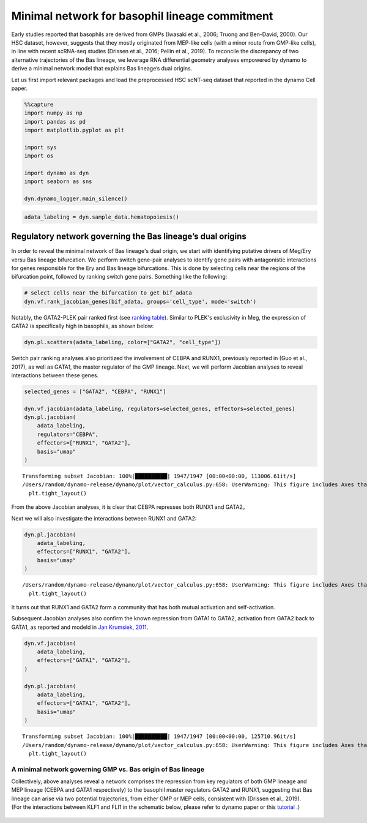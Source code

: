 Minimal network for basophil lineage commitment
===============================================

Early studies reported that basophils are derived from GMPs (Iwasaki et
al., 2006; Truong and Ben-David, 2000). Our HSC dataset, however,
suggests that they mostly originated from MEP-like cells (with a minor
route from GMP-like cells), in line with recent scRNA-seq studies
(Drissen et al., 2016; Pellin et al., 2019). To reconcile the
discrepancy of two alternative trajectories of the Bas lineage, we
leverage RNA differential geometry analyses empowered by dynamo to
derive a minimal network model that explains Bas lineage’s dual origins.

Let us first import relevant packages and load the preprocessed HSC scNT-seq
dataset that reported in the dynamo Cell paper.

.. code:: ipython3

    %%capture
    import numpy as np
    import pandas as pd
    import matplotlib.pyplot as plt
    
    import sys
    import os
    
    import dynamo as dyn
    import seaborn as sns
    
    dyn.dynamo_logger.main_silence()


.. code:: ipython3

    adata_labeling = dyn.sample_data.hematopoiesis()

Regulatory network governing the Bas lineage’s dual origins
-----------------------------------------------------------
In order to reveal the minimal network of Bas lineage's dual origin, we
start with identifying putative drivers of Meg/Ery versu Bas lineage bifurcation.
We perform switch gene-pair analyses to identify gene pairs with antagonistic
interactions for genes responsible for the Ery and Bas lineage bifurcations.
This is done by selecting cells near the regions of the bifurcation point, followed by
ranking switch gene pairs. Something like the following:

.. code:: ipython3

    # select cells near the bifurcation to get bif_adata
    dyn.vf.rank_jacobian_genes(bif_adata, groups='cell_type', mode='switch')

Notably, the GATA2-PLEK pair ranked first
(see `ranking table <https://ars.els-cdn.com/content/image/1-s2.0-S0092867421015774-mmc1.csv>`_).
Similar to PLEK's exclusivity in Meg,
the expression of GATA2 is specifically high in basophils, as shown below:

.. code:: ipython3

    dyn.pl.scatters(adata_labeling, color=["GATA2", "cell_type"])




.. image:: output_6_0.png
   :width: 823px
   

Switch pair ranking analyses also prioritized the involvement of CEBPA and
RUNX1, previously reported in (Guo et al., 2017), as well as GATA1, the
master regulator of the GMP lineage. Next, we will perform Jacobian analyses
to reveal interactions between these genes.

.. code:: ipython3

    selected_genes = ["GATA2", "CEBPA", "RUNX1"]
    
    dyn.vf.jacobian(adata_labeling, regulators=selected_genes, effectors=selected_genes)
    dyn.pl.jacobian(
        adata_labeling,
        regulators="CEBPA",
        effectors=["RUNX1", "GATA2"],
        basis="umap"
    )

.. parsed-literal::

    Transforming subset Jacobian: 100%|██████████| 1947/1947 [00:00<00:00, 113006.61it/s]
    /Users/random/dynamo-release/dynamo/plot/vector_calculus.py:658: UserWarning: This figure includes Axes that are not compatible with tight_layout, so results might be incorrect.
      plt.tight_layout()



.. image:: output_8_1.png
   :width: 981px
   


From the above Jacobian analyses, it is clear that CEBPA represses both RUNX1 and GATA2。

Next we will also investigate the interactions between RUNX1 and GATA2:

.. code:: ipython3

    dyn.pl.jacobian(
        adata_labeling,
        effectors=["RUNX1", "GATA2"],
        basis="umap"
    )



.. parsed-literal::

    /Users/random/dynamo-release/dynamo/plot/vector_calculus.py:658: UserWarning: This figure includes Axes that are not compatible with tight_layout, so results might be incorrect.
      plt.tight_layout()



.. image:: output_9_1.png
   :width: 975px
   

It turns out that RUNX1 and GATA2 form a community that has both mutual activation and self-activation.

Subsequent Jacobian analyses also confirm the known repression from GATA1 to GATA2,
activation from GATA2 back to GATA1, as reported and modeld in `Jan Krumsiek, 2011 <https://journals.plos.org/plosone/article?id=10.1371/journal.pone.0022649>`_.

.. code:: ipython3

    dyn.vf.jacobian(
        adata_labeling,
        effectors=["GATA1", "GATA2"],
    )
    
    dyn.pl.jacobian(
        adata_labeling,
        effectors=["GATA1", "GATA2"],
        basis="umap"
    )



.. parsed-literal::

    Transforming subset Jacobian: 100%|██████████| 1947/1947 [00:00<00:00, 125710.96it/s]
    /Users/random/dynamo-release/dynamo/plot/vector_calculus.py:658: UserWarning: This figure includes Axes that are not compatible with tight_layout, so results might be incorrect.
      plt.tight_layout()



.. image:: output_11_1.png
   :width: 981px
   


A minimal network governing GMP vs. Bas origin of Bas lineage
~~~~~~~~~~~~~~~~~~~~~~~~~~~~~~~~~~~~~~~~~~~~~~~~~~~~~~~~~~~~~

| Collectively, above analyses reveal a network comprises the repression
  from key regulators of both GMP lineage and MEP lineage (CEBPA and
  GATA1 respectively) to the basophil master regulators GATA2 and RUNX1,
  suggesting that Bas lineage can arise via two potential trajectories,
  from either GMP or MEP cells, consistent with (Drissen et al., 2019).

| (For the interactions between KLF1 and FLI1 in the schematic
  below, please refer to dynamo paper or this
  `tutorial <https://dynamo-release.readthedocs.io/en/latest/notebooks/tutorial_hsc_dynamo_megakaryocytes_appearance/tutorial_hsc_dynamo_megakaryocytes_appearance.html>`_ .)

.. figure:: ../hsc_images/fig5_g_iv.png
   :alt: fig5_g_iv
